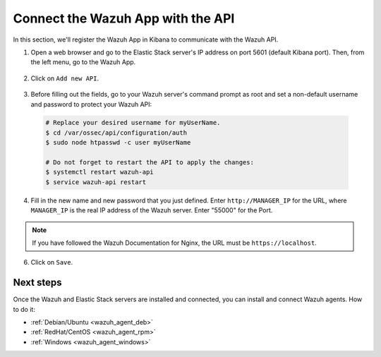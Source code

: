 .. _connect_wazuh_app:

Connect the Wazuh App with the API
==================================

In this section, we'll register the Wazuh App in Kibana to communicate with the Wazuh API.

1. Open a web browser and go to the Elastic Stack server's IP address on port 5601 (default Kibana port). Then, from the left menu, go to the Wazuh App.

  .. image:: ../../images/installation/wazuhapp/kibana_app.png
    :align: center
    :width: 100%

2. Click on ``Add new API``.

  .. image:: ../../images/installation/wazuhapp/connect_api.png
    :align: center
    :width: 100%

3. Before filling out the fields, go to your Wazuh server's command prompt as root and set a non-default username and password to protect your Wazuh API:

  .. code-block:: bash

    # Replace your desired username for myUserName.
    $ cd /var/ossec/api/configuration/auth
    $ sudo node htpasswd -c user myUserName

    # Do not forget to restart the API to apply the changes:
    $ systemctl restart wazuh-api
    $ service wazuh-api restart

4. Fill in the new name and new password that you just defined.  Enter ``http://MANAGER_IP`` for the URL, where ``MANAGER_IP`` is the real IP address of the Wazuh server. Enter "55000" for the Port.

  .. image:: ../../images/installation/wazuhapp/fields_api.png
    :align: center
    :width: 100%

.. note:: If you have followed the Wazuh Documentation for Nginx, the URL must be ``https://localhost``.

6. Click on ``Save``.

  .. image:: ../../images/installation/wazuhapp/app_running.png
    :align: center
    :width: 100%

Next steps
----------

Once the Wazuh and Elastic Stack servers are installed and connected, you can install and connect Wazuh agents. How to do it:

- :ref:`Debian/Ubuntu <wazuh_agent_deb>`
- :ref:`RedHat/CentOS <wazuh_agent_rpm>`
- :ref:`Windows <wazuh_agent_windows>`
